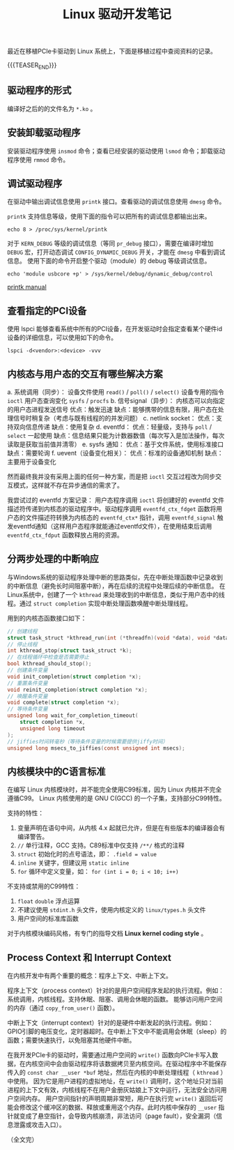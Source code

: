 #+BEGIN_COMMENT
.. title: linux 驱动开发笔记
.. slug: linux-driver-dev-tips
.. date: 2025-07-22 15:23:24 UTC+08:00
.. tags: linux, pcie, driver
.. category: linux
.. link:
.. description:
.. type: text
\.. status: draft
#+END_COMMENT
#+OPTIONS: num:nil

#+TITLE: Linux 驱动开发笔记

最近在移植PCIe卡驱动到 Linux 系统上，下面是移植过程中查阅资料的记录。

{{{TEASER_END}}}

** 驱动程序的形式
编译好之后的的文件名为 =*.ko= 。


** 安装卸载驱动程序
安装驱动程序使用 =insmod= 命令；查看已经安装的驱动使用 =lsmod= 命令；卸载驱动程序使用 =rmmod= 命令。


** 调试驱动程序
在驱动中输出调试信息使用 =printk= 接口。查看驱动的调试信息使用 =dmesg= 命令。

=printk= 支持信息等级，使用下面的指令可以把所有的调试信息都输出出来。

#+BEGIN_SRC shell
echo 8 > /proc/sys/kernel/printk  
#+END_SRC

对于 =KERN_DEBUG= 等级的调试信息（等同 =pr_debug= 接口），需要在编译时增加 =DEBUG= 宏，打开动态调试 =CONFIG_DYNAMIC_DEBUG= 开关，才能在 =dmesg= 中看到调试信息。
使用下面的命令开启整个驱动（module）的 debug 等级调试信息。
#+BEGIN_SRC shell
echo 'module usbcore +p' > /sys/kernel/debug/dynamic_debug/control
#+END_SRC

[[https://www.kernel.org/doc/html/next/core-api/printk-basics.html][printk manual]]


** 查看指定的PCI设备
使用 lspci 能够查看系统中所有的PCI设备，在开发驱动时会指定查看某个硬件id设备的详细信息，可以使用如下的命令。
#+BEGIN_SRC shell
lspci -d<vendor>:<device> -vvv
#+END_SRC


** 内核态与用户态的交互有哪些解决方案
a. 系统调用（同步）：
   设备文件使用 =read()= / =poll()= / =select()=
   设备专用的指令 =ioctl=
   用户态查询变化 =sysfs= / =procfs=
b. 信号signal（异步）：
   内核态可以向指定的用户态进程发送信号
   优点：触发迅速
   缺点：能够携带的信息有限，用户态在处理信号时稍复杂（考虑与既有线程的的并发问题）
c. netlink socket：
   优点：支持双向信息传递
   缺点：使用复杂
d. eventfd：
   优点：轻量级，支持与 =poll= / =select= 一起使用
   缺点：信息结果只能为计数器数值（每次写入是加法操作，每次读取是获取当前值并清零）
e. sysfs 通知：
   优点：基于文件系统，使用标准接口
   缺点：需要轮询
f. uevent（设备变化相关）：
   优点：标准的设备通知机制
   缺点：主要用于设备变化

然而最终我并没有采用上面的任何一种方案，而是把 =ioctl= 交互过程改为同步交互模式，这样就不存在异步通信的需求了。

我尝试过的 eventfd 方案记录：
用户态程序调用 =ioctl= 将创建好的 eventfd 文件描述符传递到内核态的驱动程序中。驱动程序调用 =eventfd_ctx_fdget= 函数将用户态的文件描述符转换为内核态的 =eventfd_ctx*= 指针，调用 =eventfd_signal= 触发eventfd通知（这样用户态程序就能通过eventfd文件），在使用结束后调用 =eventfd_ctx_fdput= 函数释放占用的资源。


** 分两步处理的中断响应
与Windows系统的驱动程序处理中断的思路类似，先在中断处理函数中记录收到的中断信息（避免长时间阻塞中断），再在后续的流程中处理后续的中断信息。
在Linux系统中，创建了一个 =kthread= 来处理收到的中断信息，类似于用户态中的线程。通过 =struct completion= 实现中断处理函数唤醒中断处理线程。

用到的内核态函数接口如下：
#+BEGIN_SRC c
// 创建线程
struct task_struct *kthread_run(int (*threadfn)(void *data), void *data, const char namefmt[], ...);
// 停止线程
int kthread_stop(struct task_struct *k);
// 在线程循环中检查是否需要停止
bool kthread_should_stop();
// 创建条件变量
void init_completion(struct completion *x);
// 重置条件变量
void reinit_completion(struct completion *x);
// 唤醒条件变量
void complete(struct completion *x);
// 等待条件变量
unsigned long wait_for_completion_timeout(
    struct completion *x,
    unsigned long timeout
);
// jiffies时间转毫秒（等待条件变量的时候需要提供jiffy时间）
unsigned long msecs_to_jiffies(const unsigned int msecs);
#+END_SRC


** 内核模块中的C语言标准
在编写 Linux 内核模块时，并不能完全使用C99标准，因为 Linux 内核并不完全遵循C99。
Linux 内核使用的是 GNU C(GCC) 的一个子集，支持部分C99特性。

支持的特性：
1. 变量声明在语句中间，从内核 4.x 起就已允许，但是在有些版本的编译器会有编译警告。
2. =//= 单行注释，GCC 支持。C89标准中仅支持 =/**/= 格式的注释
3. =struct= 初始化时的点号语法，即： =.field = value=
4. =inline= 关键字，但建议用 =static inline=
5. =for= 循环中定义变量，如： =for (int i = 0; i < 10; i++)= 

不支持或禁用的C99特性：
1. =float= =double= 浮点运算
2. 不建议使用 =stdint.h= 头文件，使用内核定义的 =linux/types.h= 头文件
3. 用户空间的标准库函数

对于内核模块编码风格，有专门的指导文档 *Linux kernel coding style* 。


** Process Context 和 Interrupt Context
在内核开发中有两个重要的概念：程序上下文、中断上下文。

程序上下文（process context）针对的是用户空间程序发起的执行流程。例如：系统调用，内核线程。支持休眠、阻塞、调用会休眠的函数。
能够访问用户空间的内存（通过 =copy_from_user()= 函数）。

中断上下文（interrupt context）针对的是硬件中断发起的执行流程。例如：GPIO引脚的电压变化，定时器超时。在中断上下文中不能调用会休眠（sleep）的函数；需要快速执行，以免阻塞其他硬件中断。

在我开发PCIe卡的驱动时，需要通过用户空间的 =write()= 函数向PCIe卡写入数据，在内核空间中会由驱动程序将该数据拷贝至内核空间。在驱动程序中不能保存传入的 =const char __user *buf= 地址，然后在内核的中断处理线程（ =kthread= ）中使用。
因为它是用户进程的虚拟地址，在 =write()= 调用时，这个地址只对当前进程的上下文有效，内核线程不在用户金册灰姑娘上下文中运行，无法安全访问用户空间内存。
用户空间指针的声明周期非常短，用户在执行完 =write()= 返回后可能会修改这个缓冲区的数据、释放或重用这个内存。此时内核中保存的 =__user= 指针就变成了悬空指针，会导致内核崩溃，非法访问（page fault），安全漏洞（信息泄露或攻击入口）。


（全文完）


